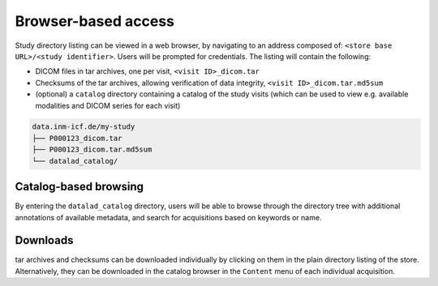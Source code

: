 Browser-based access
--------------------

Study directory listing can be viewed in a web browser, by navigating
to an address composed of: ``<store base URL>/<study identifier>``.
Users will be prompted for credentials. The listing will contain the
following:

* DICOM files in tar archives, one per visit, ``<visit ID>_dicom.tar``
* Checksums of the tar archives, allowing verification of data
  integrity, ``<visit ID>_dicom.tar.md5sum``
* (optional) a ``catalog`` directory containing a catalog of the study
  visits (which can be used to view e.g. available modalities and
  DICOM series for each visit)


.. code-block:: console

   data.inm-icf.de/my-study
   ├── P000123_dicom.tar
   ├── P000123_dicom.tar.md5sum
   └── datalad_catalog/

Catalog-based browsing
======================

By entering the ``datalad_catalog`` directory, users will be able to
browse through the directory tree with additional annotations
of available metadata, and search for acquisitions based on keywords
or name.

Downloads
=========

tar archives and checksums can be downloaded individually by clicking
on them in the plain directory listing of the store.
Alternatively, they can be downloaded in the catalog browser in the ``Content`` menu of each individual acquisition.
